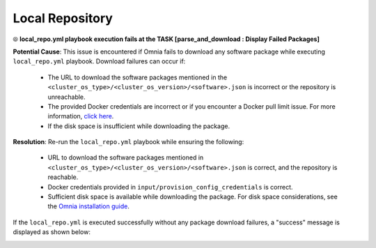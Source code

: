 Local Repository
===================

⦾ **local_repo.yml playbook execution fails at the TASK [parse_and_download : Display Failed Packages]**

.. image:: ../../../images/package_failure_local_repo.png

**Potential Cause**: This issue is encountered if Omnia fails to download any software package while executing ``local_repo.yml`` playbook. Download failures can occur if:

    * The URL to download the software packages mentioned in the ``<cluster_os_type>/<cluster_os_version>/<software>.json`` is incorrect or the repository is unreachable.
    * The provided Docker credentials are incorrect or if you encounter a Docker pull limit issue. For more information, `click here <https://www.docker.com/increase-rate-limits/#:~:text=You%20have%20reached%20your%20pull%20rate%20limit.%20You,account%20to%20a%20Docker%20Pro%20or%20Team%20subscription.>`_.
    * If the disk space is insufficient while downloading the package.

**Resolution**: Re-run the ``local_repo.yml`` playbook while ensuring the following:

    * URL to download the software packages mentioned in ``<cluster_os_type>/<cluster_os_version>/<software>.json`` is correct, and the repository is reachable.
    * Docker credentials provided in ``input/provision_config_credentials`` is correct.
    * Sufficient disk space is available while downloading the package. For disk space considerations, see the `Omnia installation guide <../../../OmniaInstallGuide/index.html>`_.

If the ``local_repo.yml`` is executed successfully without any package download failures, a "success" message is displayed as shown below:

.. image:: ../../../images/local_repo_success.png